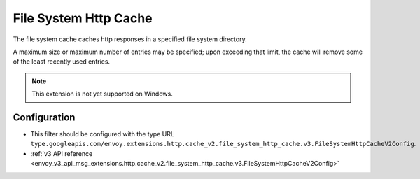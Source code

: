 .. _config_http_caches_v2_file_system_http_cache:

File System Http Cache
======================

The file system cache caches http responses in a specified file system directory.

A maximum size or maximum number of entries may be specified; upon exceeding that limit, the cache will remove some of the least recently used entries.

.. note::

 This extension is not yet supported on Windows.

Configuration
-------------

* This filter should be configured with the type URL ``type.googleapis.com/envoy.extensions.http.cache_v2.file_system_http_cache.v3.FileSystemHttpCacheV2Config``.
* :ref:`v3 API reference <envoy_v3_api_msg_extensions.http.cache_v2.file_system_http_cache.v3.FileSystemHttpCacheV2Config>`
